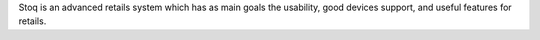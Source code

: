 Stoq is an advanced retails system which has as main goals the
usability, good devices support, and useful features for retails.


